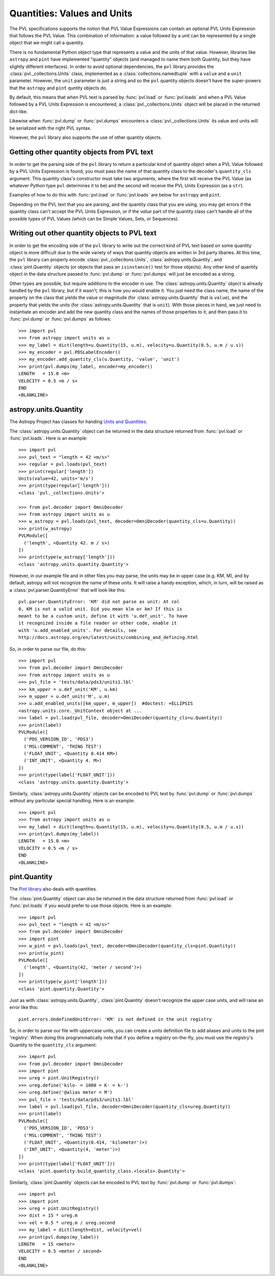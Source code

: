 ============================
Quantities: Values and Units
============================

The PVL specifications supports the notion that PVL Value Expressions
can contain an optional PVL Units Expression that follows the PVL
Value.  This combination of information: a value followed by a unit
can be represented by a single object that we might call a quantity.

There is no fundamental Python object type that represents a value
and the units of that value. However, libraries like ``astropy``
and ``pint`` have implemented "quantity" objects (and managed to
name them both Quantity, but they have slightly different interfaces).
In order to avoid optional dependencies, the ``pvl`` library provides
the :class:`pvl._collections.Units` class, implemented as a
:class:`collections.namedtuple` with a ``value`` and a ``unit``
parameter.  However, the ``unit`` parameter is just a string and
so the ``pvl`` quantity objects doesn't have the super-powers that
the ``astropy`` and ``pint`` quntity objects do.

By default, this means that when PVL text is parsed by :func:`pvl.load`
or :func:`pvl.loads` and when a PVL Value followed by a PVL Units
Expression is encountered, a :class:`pvl._collections.Units` object
will be placed in the returned dict-like.

Likewise when :func:`pvl.dump` or :func:`pvl.dumps` encounters a
:class:`pvl._collections.Units` its value and units will be serialized
with the right PVL syntax.

However, the ``pvl`` library also supports the use of other quantity
objects.

--------------------------------------------
Getting other quantity objects from PVL text
--------------------------------------------

In order to get the parsing side of the ``pvl`` library to return
a particular kind of quantity object when a PVL Value followed by
a PVL Units Expression is found, you must pass the name of that
quantity class to the decoder's ``quantity_cls`` argument.  This
quantity class's constructor must take two arguments, where the
first will receive the PVL Value (as whatever Python type ``pvl``
determines it to be) and the second will receive the PVL Units
Expression (as a ``str``).

Examples of how to do this with :func:`pvl.load` or :func:`pvl.loads`
are below for ``astropy`` and ``pint``.

Depending on the PVL text that you are parsing, and the quantity
class that you are using, you may get errors if the quantity class
can't accept the PVL Units Expression, or if the *value* part of
the quantity class can't handle all of the possible types of PVL
Values (which can be Simple Values, Sets, or Sequences).


----------------------------------------------
Writing out other quantity objects to PVL text
----------------------------------------------

In order to get the encoding side of the ``pvl`` library to write out the
correct kind of PVL text based on some quantity object is more difficult 
due to the wide variety of ways that quantity objects are written in 3rd 
party libaries.  At this time, the ``pvl`` library can properly encode
:class:`pvl._collecitons.Units`, :class:`astropy.units.Quantity`, and
:class:`pint.Quantity` objects (or objects that pass an ``isinstance()``
test for those objects).  Any other kind of quantity object in the 
data structure passed to :func:`pvl.dump` or :func:`pvl.dumps` will
just be encoded as a string.

Other types are possible, but require additions to the encoder in
use.  The :class:`astropy.units.Quantity` object is already handled
by the ``pvl`` library, but if it wasn't, this is how you would
enable it.  You just need the class name, the name of the
property on the class that yields the value or magnitude (for
:class:`astropy.units.Quantity` that is ``value``), and the property
that yields the units (for :class:`astropy.units.Quantity` that is
``unit``).  With those pieces in hand, we just need to instantiate
an encoder and add the new quantity class and the names of those
properties to it, and then pass it to :func:`pvl.dump` or
:func:`pvl.dumps` as follows::

 >>> import pvl
 >>> from astropy import units as u
 >>> my_label = dict(length=u.Quantity(15, u.m), velocity=u.Quantity(0.5, u.m / u.s))
 >>> my_encoder = pvl.PDSLabelEncoder()
 >>> my_encoder.add_quantity_cls(u.Quantity, 'value', 'unit')
 >>> print(pvl.dumps(my_label, encoder=my_encoder))
 LENGTH   = 15.0 <m>
 VELOCITY = 0.5 <m / s>
 END
 <BLANKLINE>



----------------------
astropy.units.Quantity
----------------------

The Astropy Project has classes for handing `Units and Quantities
<https://docs.astropy.org/en/stable/units/>`_.

The :class:`astropy.units.Quantity` object can be returned in the data
structure returned from :func:`pvl.load` or :func:`pvl.loads`.  Here is
an example::

 >>> import pvl
 >>> pvl_text = "length = 42 <m/s>"
 >>> regular = pvl.loads(pvl_text)
 >>> print(regular['length'])
 Units(value=42, units='m/s')
 >>> print(type(regular['length']))
 <class 'pvl._collections.Units'>

 >>> from pvl.decoder import OmniDecoder
 >>> from astropy import units as u
 >>> w_astropy = pvl.loads(pvl_text, decoder=OmniDecoder(quantity_cls=u.Quantity))
 >>> print(w_astropy)
 PVLModule([
   ('length', <Quantity 42. m / s>)
 ])
 >>> print(type(w_astropy['length']))
 <class 'astropy.units.quantity.Quantity'>

However, in our example file and in other files you may parse, the
units may be in upper case (e.g. KM, M), and by default, astropy will
not recognize the name of these units.  It will raise a handy
exception, which, in turn, will be raised as a
:class:`pvl.parser.QuantityError` that will look like this::

    pvl.parser.QuantityError: 'KM' did not parse as unit: At col
    0, KM is not a valid unit. Did you mean klm or km? If this is
    meant to be a custom unit, define it with 'u.def_unit'. To have
    it recognized inside a file reader or other code, enable it
    with 'u.add_enabled_units'. For details, see
    http://docs.astropy.org/en/latest/units/combining_and_defining.html

So, in order to parse our file, do this::

 >>> import pvl
 >>> from pvl.decoder import OmniDecoder
 >>> from astropy import units as u
 >>> pvl_file = 'tests/data/pds3/units1.lbl'
 >>> km_upper = u.def_unit('KM', u.km)
 >>> m_upper = u.def_unit('M', u.m)
 >>> u.add_enabled_units([km_upper, m_upper])  #doctest: +ELLIPSIS
 <astropy.units.core._UnitContext object at ...
 >>> label = pvl.load(pvl_file, decoder=OmniDecoder(quantity_cls=u.Quantity))
 >>> print(label)
 PVLModule([
   ('PDS_VERSION_ID', 'PDS3')
   ('MSL:COMMENT', 'THING TEST')
   ('FLOAT_UNIT', <Quantity 0.414 KM>)
   ('INT_UNIT', <Quantity 4. M>)
 ])
 >>> print(type(label['FLOAT_UNIT']))
 <class 'astropy.units.quantity.Quantity'>


Similarly, :class:`astropy.units.Quantity` objects can be encoded to PVL text
by :func:`pvl.dump` or :func:`pvl.dumps` without any particular special handling.
Here is an example::

 >>> import pvl
 >>> from astropy import units as u
 >>> my_label = dict(length=u.Quantity(15, u.m), velocity=u.Quantity(0.5, u.m / u.s))
 >>> print(pvl.dumps(my_label))
 LENGTH   = 15.0 <m>
 VELOCITY = 0.5 <m / s>
 END
 <BLANKLINE>


-------------
pint.Quantity
-------------
The `Pint library <http://pint.readthedocs.org>`_ also deals with quantities.

The :class:`pint.Quantity` object can also be returned in the data
structure returned from :func:`pvl.load` or :func:`pvl.loads` if you 
would prefer to use those objects.  Here is an example::

 >>> import pvl
 >>> pvl_text = "length = 42 <m/s>"
 >>> from pvl.decoder import OmniDecoder
 >>> import pint
 >>> w_pint = pvl.loads(pvl_text, decoder=OmniDecoder(quantity_cls=pint.Quantity))
 >>> print(w_pint)
 PVLModule([
   ('length', <Quantity(42, 'meter / second')>)
 ])
 >>> print(type(w_pint['length']))
 <class 'pint.quantity.Quantity'>

Just as with :class:`astropy.units.Quantity`, :class:`pint.Quantity` doesn't recognize
the upper case units, and will raise an error like this::

    pint.errors.UndefinedUnitError: 'KM' is not defined in the unit registry

So, in order to parse our file with uppercase units, you can create
a units definition file to add aliases and units to the pint
'registry'. When doing this programmatically note that if you define
a registry on-the-fly, you must use the registry's Quantity to the
``quantity_cls`` argument::

 >>> import pvl
 >>> from pvl.decoder import OmniDecoder
 >>> import pint
 >>> ureg = pint.UnitRegistry()
 >>> ureg.define('kilo- = 1000 = K- = k-')
 >>> ureg.define('@alias meter = M')
 >>> pvl_file = 'tests/data/pds3/units1.lbl'
 >>> label = pvl.load(pvl_file, decoder=OmniDecoder(quantity_cls=ureg.Quantity))
 >>> print(label)
 PVLModule([
   ('PDS_VERSION_ID', 'PDS3')
   ('MSL:COMMENT', 'THING TEST')
   ('FLOAT_UNIT', <Quantity(0.414, 'kilometer')>)
   ('INT_UNIT', <Quantity(4, 'meter')>)
 ])
 >>> print(type(label['FLOAT_UNIT']))
 <class 'pint.quantity.build_quantity_class.<locals>.Quantity'>

Similarly, :class:`pint.Quantity` objects can be encoded to PVL text
by :func:`pvl.dump` or :func:`pvl.dumps`::

 >>> import pvl
 >>> import pint
 >>> ureg = pint.UnitRegistry()
 >>> dist = 15 * ureg.m
 >>> vel = 0.5 * ureg.m / ureg.second
 >>> my_label = dict(length=dist, velocity=vel)
 >>> print(pvl.dumps(my_label))
 LENGTH   = 15 <meter>
 VELOCITY = 0.5 <meter / second>
 END
 <BLANKLINE>
